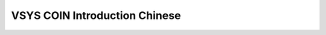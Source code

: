 
VSYS COIN Introduction Chinese
==============================

..  image:: ../img/coincn/1.png
..  image:: ../img/coincn/2.png
..  image:: ../img/coincn/3.png
..  image:: ../img/coincn/4.png
..  image:: ../img/coincn/5.png